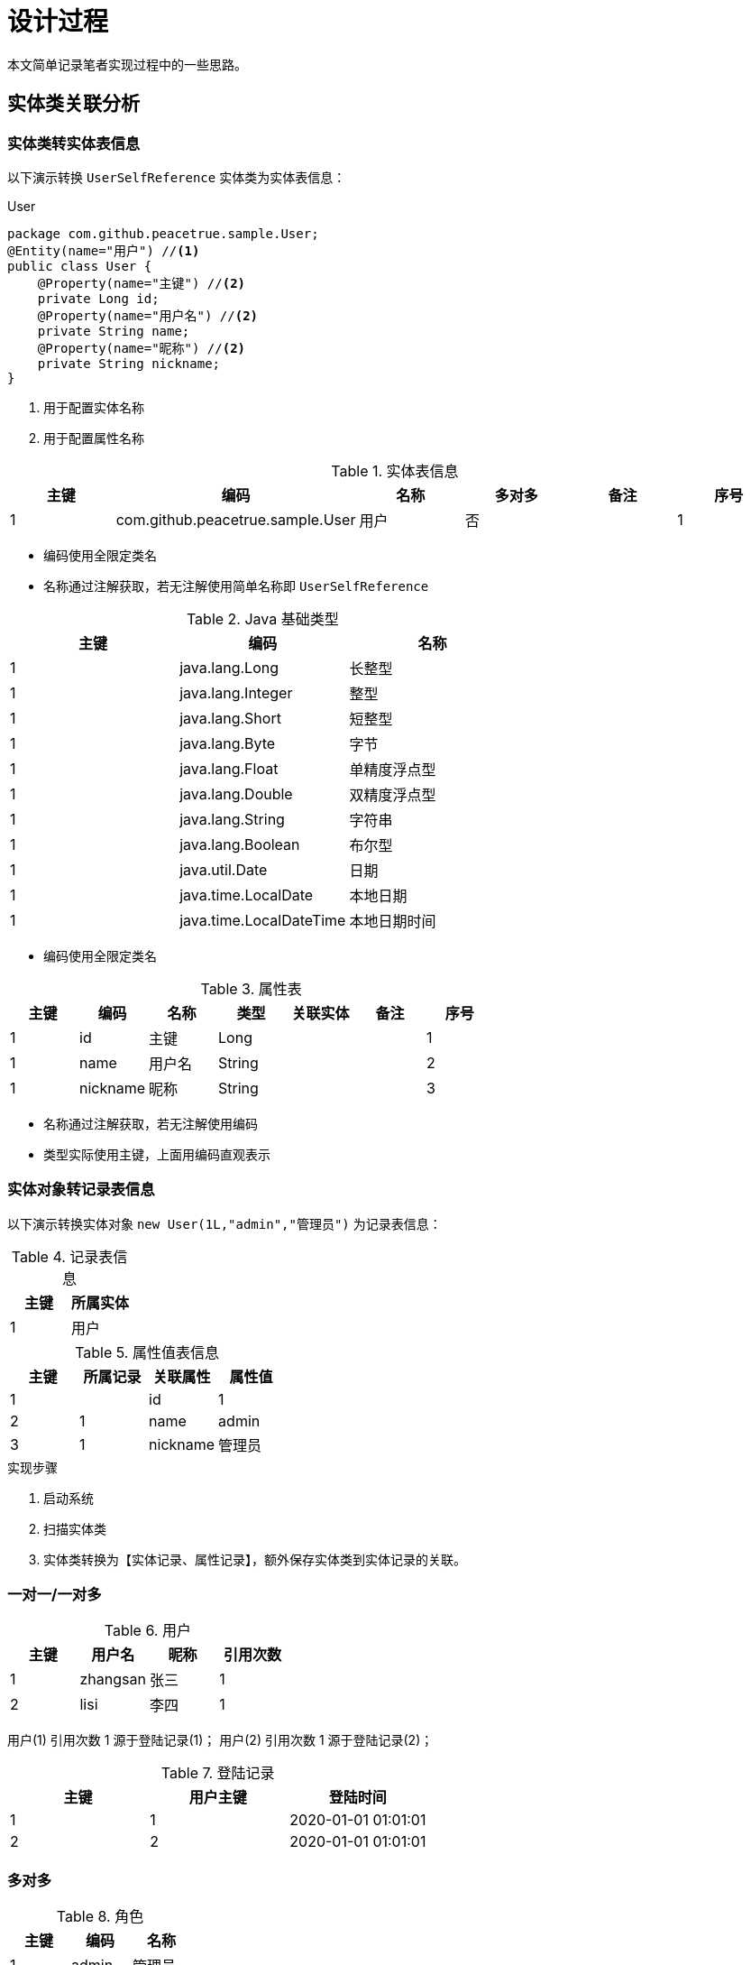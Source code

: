 = 设计过程

本文简单记录笔者实现过程中的一些思路。

== 实体类关联分析

=== 实体类转实体表信息

以下演示转换 `UserSelfReference` 实体类为实体表信息：

.User
[source%nowrap,java]
----
package com.github.peacetrue.sample.User;
@Entity(name="用户") //<1>
public class User {
    @Property(name="主键") //<2>
    private Long id;
    @Property(name="用户名") //<2>
    private String name;
    @Property(name="昵称") //<2>
    private String nickname;
}
----
<1> 用于配置实体名称
<2> 用于配置属性名称

.实体表信息
|===
|主键 |编码 |名称 |多对多 |备注 |序号

|1
|com.github.peacetrue.sample.User
|用户
|否
|
|1
|===

* 编码使用全限定类名
* 名称通过注解获取，若无注解使用简单名称即 `UserSelfReference`

.Java 基础类型
|===
|主键 |编码 |名称

|1
|java.lang.Long
|长整型

|1
|java.lang.Integer
|整型

|1
|java.lang.Short
|短整型

|1
|java.lang.Byte
|字节

|1
|java.lang.Float
|单精度浮点型

|1
|java.lang.Double
|双精度浮点型

|1
|java.lang.String
|字符串

|1
|java.lang.Boolean
|布尔型

|1
|java.util.Date
|日期

|1
|java.time.LocalDate
|本地日期

|1
|java.time.LocalDateTime
|本地日期时间
|===

* 编码使用全限定类名

.属性表
|===
|主键 |编码 |名称 |类型 |关联实体 |备注 |序号

|1
|id
|主键
|Long
|
|
|1

|1
|name
|用户名
|String
|
|
|2

|1
|nickname
|昵称
|String
|
|
|3
|===

* 名称通过注解获取，若无注解使用编码
* 类型实际使用主键，上面用编码直观表示

=== 实体对象转记录表信息

以下演示转换实体对象 `new User(1L,"admin","管理员")` 为记录表信息：

.记录表信息
|===
|主键 |所属实体

|1
|用户
|===

.属性值表信息
|===
|主键 |所属记录 |关联属性 |属性值

|1
|
|id
|1

|2
|1
|name
|admin

|3
|1
|nickname
|管理员
|===

.实现步骤
. 启动系统
. 扫描实体类
. 实体类转换为【实体记录、属性记录】，额外保存实体类到实体记录的关联。

=== 一对一/一对多

.用户
|===
|主键 |用户名 | 昵称    | 引用次数

|1 |zhangsan | 张三   | 1
|2 |lisi     | 李四   | 1
|===

用户(1) 引用次数 1 源于登陆记录(1)； 用户(2) 引用次数 1 源于登陆记录(2)；

.登陆记录
|===
|主键 |用户主键 | 登陆时间

|1    |1      | 2020-01-01 01:01:01
|2    |2      | 2020-01-01 01:01:01
|===

=== 多对多

.角色
|===
|主键 |编码 | 名称

|1 |admin | 管理员
|2 |normal | 普通用户
|===

在引用计数算法中，删除角色时，需要找出关联角色记录的其他属性，递减引用计数。

== 自定义表单

=== 界面操作流程

. 用户进入 实体 列表
. 点击 新建 ，进入 实体新建 页
. 输入 实体编码（推荐英文，非强制，后续不可更改）
. 输入 实体名称（中文）
. 点击 添加属性，出现属性栏目
. 输入 属性编码（规则同实体编码）、属性名称
. 选择 类型，根据类型动态显示约束条件列表
. 勾选需要的约束条件（多选）
.. 勾选 必填，无需额外输入
.. 勾选 最小长度，输入最小长度值
.. 勾选 最大长度，输入最大长度值
.. 勾选 选项，输入 字典类型编码，需要事先录入字典数据
.. 勾选 最小值，输入最小值
.. 勾选 最大值，输入最大值

.类型及其关联的约束
. 文本/链接/邮箱
.. 必填
.. 最小长度
.. 最大长度
. 数值
.. 必填
.. 最小值
.. 最大值
. 是否
.. 必填
. 选项
.. 必填
. 关联
.. 必填

== 待办

* 模块拆解。clazz 不依赖 service，resolveClass 返回的 EntityAdd 需要重新定义
* 注解属于实现层面，不属于接口层面
